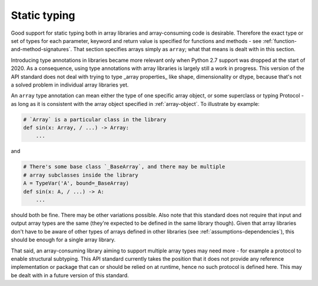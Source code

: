 Static typing
=============

Good support for static typing both in array libraries and array-consuming
code is desirable. Therefore the exact type or set of types for each
parameter, keyword and return value is specified for functions and methods -
see :ref:`function-and-method-signatures`. That section specifies arrays
simply as ``array``; what that means is dealt with in this section.

Introducing type annotations in libraries became more relevant only when
Python 2.7 support was dropped at the start of 2020. As a consequence, using
type annotations with array libraries is largely still a work in progress.
This version of the API standard does not deal with trying to type _array
properties_ like shape, dimensionality or dtype, because that's not a solved
problem in individual array libraries yet.

An ``array`` type annotation can mean either the type of one specific array
object, or some superclass or typing Protocol - as long as it is consistent
with the array object specified in :ref:`array-object`. To illustrate by
example:

.. code-block:: python

   # `Array` is a particular class in the library
   def sin(x: Array, / ...) -> Array:
       ...

and

.. code-block:: python

   # There's some base class `_BaseArray`, and there may be multiple
   # array subclasses inside the library
   A = TypeVar('A', bound=_BaseArray)
   def sin(x: A, / ...) -> A:
       ...

should both be fine. There may be other variations possible. Also note that
this standard does not require that input and output array types are the same
(they're expected to be defined in the same library though). Given that
array libraries don't have to be aware of other types of arrays defined in
other libraries (see :ref:`assumptions-dependencies`), this should be enough
for a single array library.

That said, an array-consuming library aiming to support multiple array types
may need more - for example a protocol to enable structural subtyping. This
API standard currently takes the position that it does not provide any
reference implementation or package that can or should be relied on at
runtime, hence no such protocol is defined here. This may be dealt with in a
future version of this standard.
